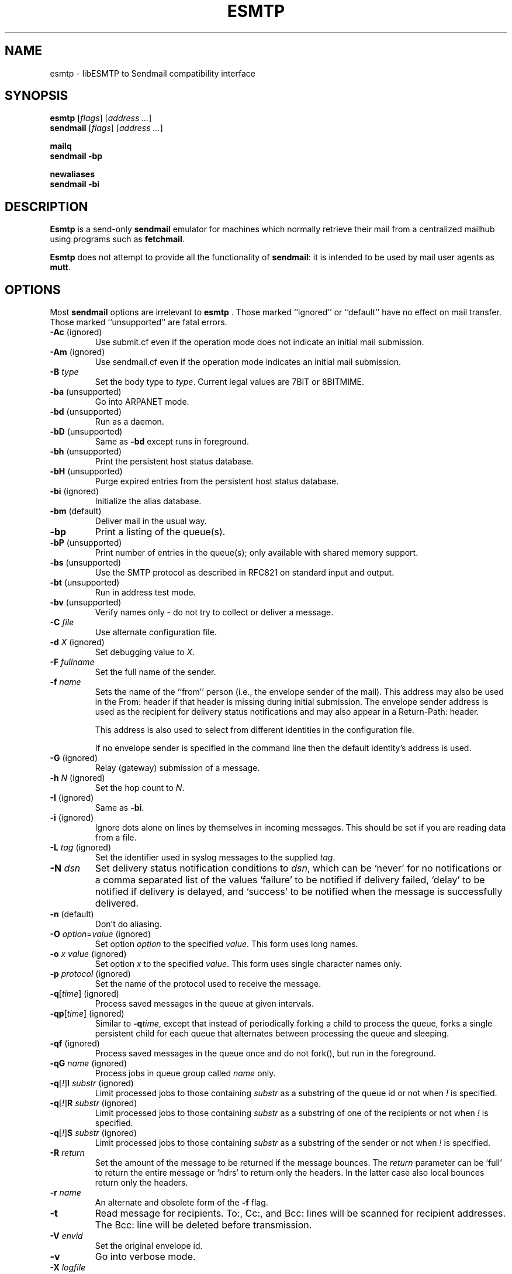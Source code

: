 .\" Based on ssmtp.1 and sendmail.8 man pages of the sSMTP and 
.\" sendmail distributions respectively.
.\" 
.\" Portions are
.\"     Copyright (c) 1998-2002 Sendmail, Inc. and its suppliers.
.\"         All rights reserved.
.\"     Copyright (c) 1983, 1997 Eric P. Allman.  All rights reserved.
.\"     Copyright (c) 1988, 1991, 1993
.\"         The Regents of the University of California.  All rights reserved.
.TH ESMTP 1

.SH NAME
esmtp
\-
libESMTP to Sendmail compatibility interface

.SH SYNOPSIS
\fBesmtp\fR [\fIflags\fR] [\fIaddress ...\fR]
.br
\fBsendmail\fR [\fIflags\fR] [\fIaddress ...\fR]

\fBmailq\fR
.br
\fBsendmail -bp\fR

\fBnewaliases\fR
.br
\fBsendmail -bi\fR

.SH DESCRIPTION
\fBEsmtp\fR is a send-only \fBsendmail\fR emulator for machines which normally
retrieve their mail from a centralized mailhub using programs such as
\fBfetchmail\fR.

\fBEsmtp\fR does not attempt to provide all the functionality of
\fBsendmail\fR: it is intended to be used by mail user agents as \fBmutt\fR.

.SH OPTIONS
Most \fBsendmail\fR options are irrelevant to \fBesmtp\fR .  Those marked
``ignored'' or ``default'' have no effect on mail transfer.  Those marked
``unsupported'' are fatal errors.

.TP
\fB\-Ac\fR (ignored)
Use submit.cf even if the operation mode does not indicate an initial mail
submission.

.TP
\fB\-Am\fR (ignored)
Use sendmail.cf even if the operation mode indicates an initial mail
submission.

.TP
\fB\-B\fR \fItype\fR
Set the body type to \fItype\fR.  Current legal values are 7BIT or 8BITMIME.

.TP
\fB\-ba\fR (unsupported)
Go into ARPANET mode.

.TP
\fB\-bd\fR (unsupported)
Run as a daemon.

.TP
\fB\-bD\fR (unsupported)
Same as \fB\-bd\fR except runs in foreground.

.TP
\fB\-bh\fR (unsupported)
Print the persistent host status database.

.TP
\fB\-bH\fR (unsupported)
Purge expired entries from the persistent host status database.

.TP
\fB\-bi\fR (ignored)
Initialize the alias database.

.TP
\fB\-bm\fR (default)
Deliver mail in the usual way.

.TP
\fB\-bp\fR
Print a listing of the queue(s).

.TP
\fB\-bP\fR (unsupported)
Print number of entries in the queue(s); only available with shared memory
support.

.TP
\fB\-bs\fR (unsupported)
Use the SMTP protocol as described in RFC821 on standard input and output.  

.TP
\fB\-bt\fR (unsupported)
Run in address test mode.  

.TP
\fB\-bv\fR (unsupported)
Verify names only \- do not try to collect or deliver a message.

.TP
\fB\-C\fR \fIfile\fR
Use alternate configuration file.

.TP
\fB\-d\fR \fIX\fR (ignored)
Set debugging value to
\fIX\fR.

.TP
\fB\-F\fR \fIfullname\fR
Set the full name of the sender.

.TP
\fB\-f\fR \fIname\fR
Sets the name of the ``from'' person (i.e., the envelope sender of the mail).
This address may also be used in the From: header if that header is missing
during initial submission.  The envelope sender address is used as the
recipient for delivery status notifications and may also appear in a
Return-Path: header.

This address is also used to select from different identities in the
configuration file. 

If no envelope sender is specified in the command line then the default
identity's address is used.

.TP
\fB\-G\fR (ignored)
Relay (gateway) submission of a message.

.TP
\fB\-h\fR \fIN\fR (ignored)
Set the hop count to \fIN\fR.

.TP
\fB\-I\fR (ignored)
Same as \fB\-bi\fR.

.TP
\fB\-i\fR (ignored)
Ignore dots alone on lines by themselves in incoming messages.
This should be set if you are reading data from a file.

.TP
\fB\-L\fR \fItag\fR (ignored)
Set the identifier used in syslog messages to the supplied \fItag\fR.

.TP
\fB\-N\fR \fIdsn\fR
Set delivery status notification conditions to \fIdsn\fR, which can be `never'
for no notifications or a comma separated list of the values `failure' to be
notified if delivery failed, `delay' to be notified if delivery is delayed, and
`success' to be notified when the message is successfully delivered.

.TP
\fB\-n\fR (default)
Don't do aliasing.

.TP
\fB\-O\fP \fIoption\fR=\fIvalue\fR (ignored)
Set option \fIoption\fR to the specified \fIvalue\fR.  This form uses long
names.

.TP
\fB\-o\fR \fIx value\fR (ignored)
Set option \fIx\fR to the specified \fIvalue\fR.  This form uses single
character names only.  

.TP
\fB\-p\fR \fIprotocol\fR (ignored)
Set the name of the protocol used to receive the message.  

.TP
\fB\-q\fR[\fItime\fR] (ignored)
Process saved messages in the queue at given intervals.  

.TP
\fB\-qp\fR[\fItime\fR] (ignored)
Similar to \fB\-q\fItime\fR, except that instead of periodically forking a
child to process the queue, forks a single persistent child for each queue that
alternates between processing the queue and sleeping.

.TP
\fB\-qf\fR (ignored)
Process saved messages in the queue once and do not fork(), but run in the
foreground.

.TP
\fB\-qG\fR \fIname\fR (ignored)
Process jobs in queue group called \fIname\fR only.

.TP
\fB\-q\fR[\fI!\fR]\fBI\fR \fIsubstr\fR (ignored)
Limit processed jobs to those containing \fIsubstr\fR as a substring of the
queue id or not when \fI!\fR is specified.

.TP
\fB\-q\fR[\fI!\fR]\fBR\fR \fIsubstr\fR (ignored)
Limit processed jobs to those containing \fIsubstr\fR as a substring of one of
the recipients or not when \fI!\fR is specified.

.TP
\fB\-q\fR[\fI!\fR]\fBS\fR \fIsubstr\fR (ignored)
Limit processed jobs to those containing \fIsubstr\fR as a substring of the
sender or not when \fI!\fR is specified.

.TP
\fB\-R\fR \fIreturn\fR
Set the amount of the message to be returned if the message bounces.  The
\fIreturn\fR parameter can be `full' to return the entire message or `hdrs' to
return only the headers.  In the latter case also local bounces return only the
headers.

.TP
\fB\-r\fR \fIname\fR
An alternate and obsolete form of the \fB\-f\fR flag.

.TP
\fB\-t\fR
Read message for recipients.  To:, Cc:, and Bcc: lines will be scanned for
recipient addresses.  The Bcc: line will be deleted before transmission.

.TP
\fB\-V\fR \fIenvid\fR
Set the original envelope id.  

.TP
\fB\-v\fR
Go into verbose mode.  

.TP
\fB\-X\fR \fIlogfile\fR
Log all traffic in and out of mailers in the indicated log file.

.TP
\fB\-\-\fR
Stop processing command flags and use the rest of the arguments as
addresses.

.SH FILES
.TP
 ~/.esmtprc
User configuration file. Only read if no configuration file is specified on the
command line.

.TP
/etc/esmtprc
System configuration file. Only read if no configuration file is specified on
the command line and there is no user configuration file.

.SH SEE ALSO
esmtprc(5),
fetchmail(1)

.SH AUTHOR
Jos\['e] Fonseca
